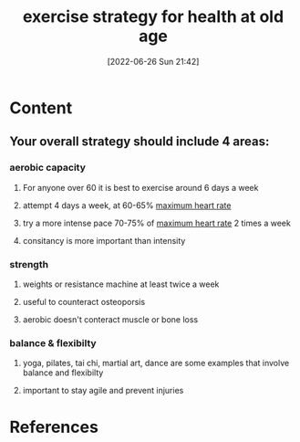 :PROPERTIES:
:ID:       661bb930-1782-49be-b22b-ed5ff679056c
:END:
#+title: exercise strategy for health at old age
#+date: [2022-06-26 Sun 21:42]
#+filetags:

* Content
** Your overall strategy should include 4 areas:
*** aerobic capacity
**** For anyone over 60 it is best to exercise around 6 days a week
**** attempt 4 days a week, at 60-65% [[id:2c4226e3-7d23-4f5a-8c8d-bc45ef767046][maximum heart rate]]
**** try a more intense pace 70-75% of [[id:2c4226e3-7d23-4f5a-8c8d-bc45ef767046][maximum heart rate]] 2 times a week
**** consitancy is more important than intensity
*** strength
**** weights or resistance machine at least twice a week
**** useful to counteract osteoporsis
**** aerobic doesn't conteract muscle or bone loss
*** balance & flexibilty
**** yoga, pilates, tai chi, martial art, dance are some examples that involve balance and flexibilty
**** important to stay agile and prevent injuries

* References
**  
